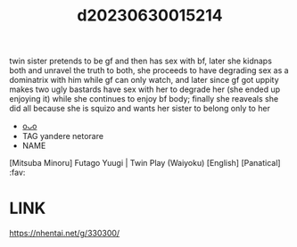 :PROPERTIES:
:ID:       bf0a89d8-6b82-4f7d-ac1e-079626c66b1c
:END:
#+title: d20230630015214
#+filetags: :20230630015214:ntronary:
twin sister pretends to be gf and then has sex with bf, later she kidnaps both and unravel the truth to both, she proceeds to have degrading sex as a dominatrix with him while gf can only watch, and later since gf got uppity makes two ugly bastards have sex with her to degrade her (she ended up enjoying it) while she continues to enjoy bf body; finally she reaveals she did all because she is squizo and wants her sister to belong only to her
- [[id:41220332-eb45-4922-bf32-6fdae861c267][oᴗo]]
- TAG yandere netorare
- NAME
[Mitsuba Minoru] Futago Yuugi | Twin Play (Waiyoku) [English] [Panatical] :fav:
* LINK
https://nhentai.net/g/330300/
